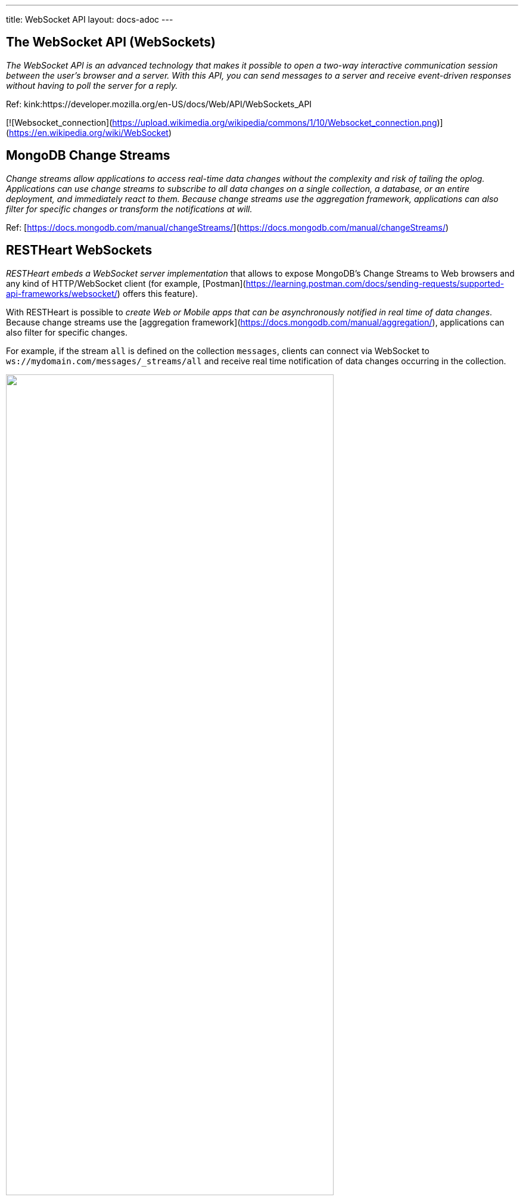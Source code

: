 ---
title: WebSocket API
layout: docs-adoc
---

== The WebSocket API (WebSockets)

_The WebSocket API is an advanced technology that makes it possible to open a two-way interactive communication session between the user's browser and a server. With this API, you can send messages to a server and receive event-driven responses without having to poll the server for a reply._

Ref: kink:https://developer.mozilla.org/en-US/docs/Web/API/WebSockets_API

[![Websocket_connection](https://upload.wikimedia.org/wikipedia/commons/1/10/Websocket_connection.png)](https://en.wikipedia.org/wiki/WebSocket)

== MongoDB Change Streams

_Change streams allow applications to access real-time data changes without the complexity and risk of tailing the oplog. Applications can use change streams to subscribe to all data changes on a single collection, a database, or an entire deployment, and immediately react to them. Because change streams use the aggregation framework, applications can also filter for specific changes or transform the notifications at will._

Ref: [https://docs.mongodb.com/manual/changeStreams/](https://docs.mongodb.com/manual/changeStreams/)

== RESTHeart WebSockets

__RESTHeart embeds a WebSocket server implementation__ that allows to expose MongoDB's Change Streams to Web browsers and any kind of HTTP/WebSocket client (for example, [Postman](https://learning.postman.com/docs/sending-requests/supported-api-frameworks/websocket/) offers this feature). 

With RESTHeart is possible to __create Web or Mobile apps that can be asynchronously notified in real time of data changes__. Because change streams use the [aggregation framework](https://docs.mongodb.com/manual/aggregation/), applications can also filter for specific changes.

For example, if the stream `all` is defined on the collection `messages`, clients can connect via WebSocket to `ws://mydomain.com/messages/_streams/all` and receive real time notification of data changes occurring in the collection.

++++
<img src="/images/changes-stream.png" width="80%" height="auto" class="image-center img-responsive" />
++++

Exposing a [WebSocket Server](https://tools.ietf.org/html/rfc6455) resource, clients may be promptly notified about these changes only if necessary, avoiding network expensive common practices like polling.

++++
<div class="alert alert-success" role="alert">
    <h2 class="alert-heading"><strong>Blazing fast.</strong></h2>
    <hr class="my-2">
    <p>Handle hundreds of thousands of concurrent clients.</p>
    <p>Check the <a class="alert-link" href="/docs/performances">performance tests</a>!</p>
</div>
++++

NOTE:  Change streams require at least MongoDB v3.6 configured as a link:https://docs.mongodb.com/manual/replication/[Replica Set]

NOTE: Starting from RESTHeart 5.3.0, when the `stream` collection metadata is modified or the collection or the db is deleted, all related WebSocket connections are closed and the change streams are consequently updated.